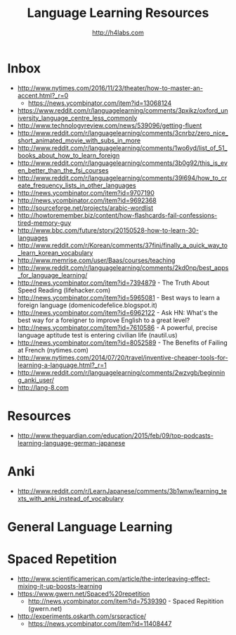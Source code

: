 #+STARTUP: showall
#+TITLE: Language Learning Resources
#+AUTHOR: http://h4labs.com
#+EMAIL: melling@h4labs.com

* Inbox
+ http://www.nytimes.com/2016/11/23/theater/how-to-master-an-accent.html?_r=0
 - https://news.ycombinator.com/item?id=13068124
+ https://www.reddit.com/r/languagelearning/comments/3pxikz/oxford_university_language_centre_less_commonly
+ http://www.technologyreview.com/news/539096/getting-fluent
+ http://www.reddit.com/r/languagelearning/comments/3cnrbz/zero_nice_short_animated_movie_with_subs_in_more
+ http://www.reddit.com/r/languagelearning/comments/1wo6yd/list_of_51_books_about_how_to_learn_foreign
+ http://www.reddit.com/r/languagelearning/comments/3b0g92/this_is_even_better_than_the_fsi_courses
+ http://www.reddit.com/r/languagelearning/comments/39l694/how_to_create_frequency_lists_in_other_languages
+ http://news.ycombinator.com/item?id=9707190
+ http://news.ycombinator.com/item?id=9692368
+ http://sourceforge.net/projects/arabic-wordlist
+ http://howtoremember.biz/content/how-flashcards-fail-confessions-tired-memory-guy
+ http://www.bbc.com/future/story/20150528-how-to-learn-30-languages
+ http://www.reddit.com/r/Korean/comments/37finj/finally_a_quick_way_to_learn_korean_vocabulary
+ http://www.memrise.com/user/Baas/courses/teaching
+ http://www.reddit.com/r/languagelearning/comments/2kd0np/best_apps_for_language_learning/
+ http://news.ycombinator.com/item?id=7394879 - The Truth About Speed Reading (lifehacker.com)
+ http://news.ycombinator.com/item?id=5965081 - Best ways to learn a foreign language (domenicodefelice.blogspot.it)
+ http://news.ycombinator.com/item?id=6962122 - Ask HN: What's the best way for a foreigner to improve English to a great level?
+ http://news.ycombinator.com/item?id=7610586 - A powerful, precise language aptitude test is entering civilian life (nautil.us)
+ http://news.ycombinator.com/item?id=8052589 - The Benefits of Failing at French (nytimes.com)
+ http://www.nytimes.com/2014/07/20/travel/inventive-cheaper-tools-for-learning-a-language.html?_r=1
+ http://www.reddit.com/r/languagelearning/comments/2wzvgb/beginning_anki_user/
+ http://lang-8.com

* Resources

+ http://www.theguardian.com/education/2015/feb/09/top-podcasts-learning-language-german-japanese

* Anki
+ http://www.reddit.com/r/LearnJapanese/comments/3b1wnw/learning_texts_with_anki_instead_of_vocabulary

* General Language Learning

* Spaced Repetition

+ http://www.scientificamerican.com/article/the-interleaving-effect-mixing-it-up-boosts-learning
+ https://www.gwern.net/Spaced%20repetition
 - http://news.ycombinator.com/item?id=7539390 - Spaced Repitition (gwern.net)
+ http://experiments.oskarth.com/srspractice/
 - https://news.ycombinator.com/item?id=11408447
 
